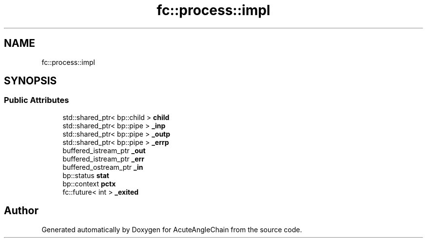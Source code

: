 .TH "fc::process::impl" 3 "Sun Jun 3 2018" "AcuteAngleChain" \" -*- nroff -*-
.ad l
.nh
.SH NAME
fc::process::impl
.SH SYNOPSIS
.br
.PP
.SS "Public Attributes"

.in +1c
.ti -1c
.RI "std::shared_ptr< bp::child > \fBchild\fP"
.br
.ti -1c
.RI "std::shared_ptr< bp::pipe > \fB_inp\fP"
.br
.ti -1c
.RI "std::shared_ptr< bp::pipe > \fB_outp\fP"
.br
.ti -1c
.RI "std::shared_ptr< bp::pipe > \fB_errp\fP"
.br
.ti -1c
.RI "buffered_istream_ptr \fB_out\fP"
.br
.ti -1c
.RI "buffered_istream_ptr \fB_err\fP"
.br
.ti -1c
.RI "buffered_ostream_ptr \fB_in\fP"
.br
.ti -1c
.RI "bp::status \fBstat\fP"
.br
.ti -1c
.RI "bp::context \fBpctx\fP"
.br
.ti -1c
.RI "fc::future< int > \fB_exited\fP"
.br
.in -1c

.SH "Author"
.PP 
Generated automatically by Doxygen for AcuteAngleChain from the source code\&.
